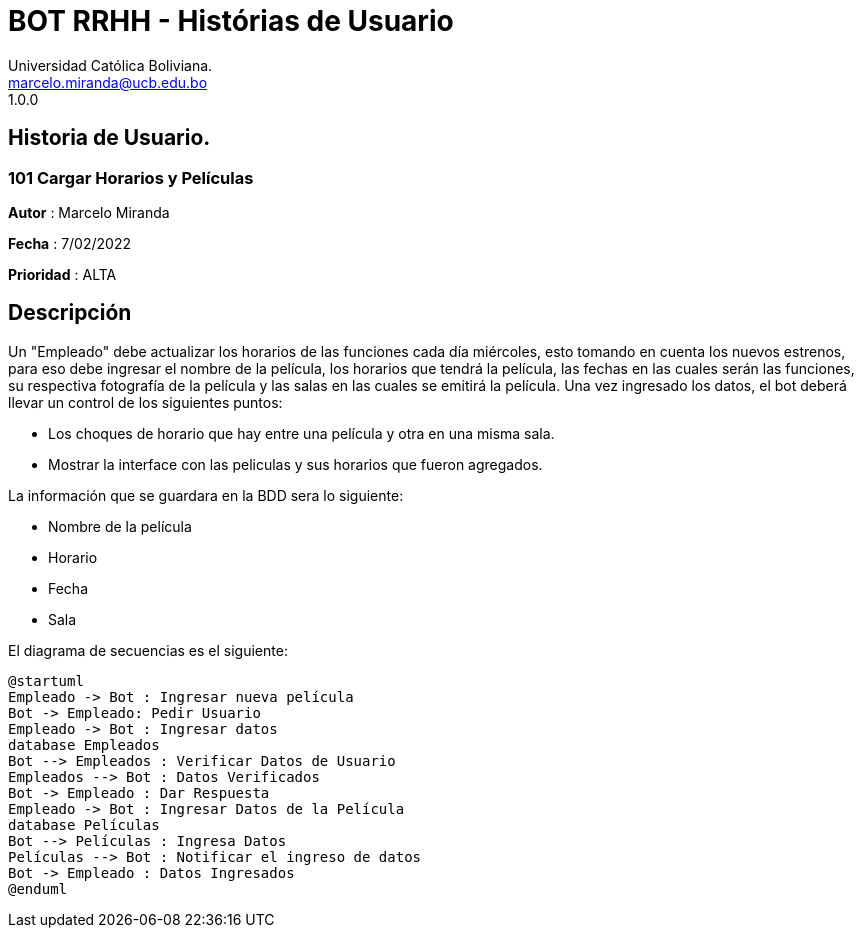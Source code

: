 = {product} - Histórias de Usuario
Universidad Católica Boliviana. <marcelo.miranda@ucb.edu.bo>
1.0.0
:product: BOT RRHH

## Historia de Usuario.

### 101 Cargar Horarios y Películas
*Autor* : Marcelo Miranda

*Fecha* : 7/02/2022

*Prioridad* : ALTA

## Descripción
Un "Empleado" debe actualizar los horarios de las funciones cada día miércoles, esto tomando en cuenta los nuevos estrenos, para eso debe ingresar el nombre de la película, los horarios que tendrá la película, las fechas en las cuales serán las funciones, su respectiva fotografía de la película y las salas en las cuales se emitirá la película. Una vez ingresado los datos, el bot deberá llevar un control de los siguientes puntos:

 * Los choques de horario que hay entre una película y otra en una misma sala.
 * Mostrar la interface con las peliculas y sus horarios que fueron agregados.

La información que se guardara en la BDD sera lo siguiente:

 * Nombre de la película
 * Horario
 * Fecha
 * Sala

El diagrama de secuencias es el siguiente:

[plantuml, format="png",id= "estados-solicitud"]
....
@startuml
Empleado -> Bot : Ingresar nueva película
Bot -> Empleado: Pedir Usuario
Empleado -> Bot : Ingresar datos
database Empleados
Bot --> Empleados : Verificar Datos de Usuario
Empleados --> Bot : Datos Verificados
Bot -> Empleado : Dar Respuesta
Empleado -> Bot : Ingresar Datos de la Película
database Películas
Bot --> Películas : Ingresa Datos
Películas --> Bot : Notificar el ingreso de datos
Bot -> Empleado : Datos Ingresados
@enduml
....

